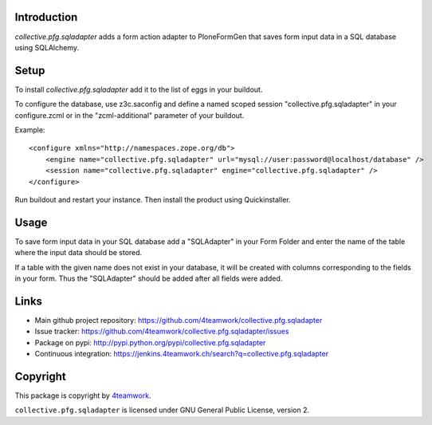 Introduction
============
`collective.pfg.sqladapter` adds a form action adapter to PloneFormGen that
saves form input data in a SQL database using SQLAlchemy.

Setup
=====
To install `collective.pfg.sqladapter` add it to the list of eggs in your buildout.

To configure the database, use z3c.saconfig and define a named scoped session
"collective.pfg.sqladapter" in your configure.zcml or in the "zcml-additional"
parameter of your buildout.

Example::

    <configure xmlns="http://namespaces.zope.org/db">
        <engine name="collective.pfg.sqladapter" url="mysql://user:password@localhost/database" />
        <session name="collective.pfg.sqladapter" engine="collective.pfg.sqladapter" />
    </configure>

Run buildout and restart your instance. Then install the product using Quickinstaller.

Usage
=====
To save form input data in your SQL database add a "SQLAdapter" in your Form Folder
and enter the name of the table where the input data should be stored.

If a table with the given name does not exist in your database, it will be
created with columns corresponding to the fields in your form. Thus the "SQLAdapter"
should be added after all fields were added.


Links
=====

- Main github project repository: https://github.com/4teamwork/collective.pfg.sqladapter
- Issue tracker: https://github.com/4teamwork/collective.pfg.sqladapter/issues
- Package on pypi: http://pypi.python.org/pypi/collective.pfg.sqladapter
- Continuous integration: https://jenkins.4teamwork.ch/search?q=collective.pfg.sqladapter


Copyright
=========

This package is copyright by `4teamwork <http://www.4teamwork.ch/>`_.

``collective.pfg.sqladapter`` is licensed under GNU General Public License, version 2.
